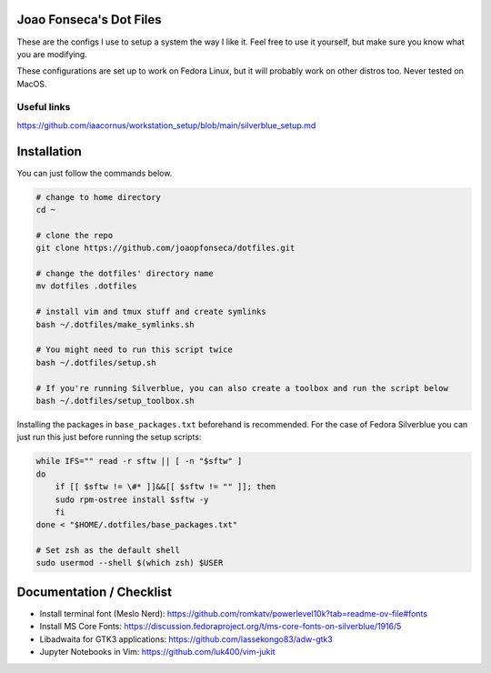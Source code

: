Joao Fonseca's Dot Files
=======================

These are the configs I use to setup a system the way I like it. Feel free to
use it yourself, but make sure you know what you are modifying.

These configurations are set up to work on Fedora Linux, but it will probably
work on other distros too. Never tested on MacOS.

Useful links
------------

https://github.com/iaacornus/workstation_setup/blob/main/silverblue_setup.md

Installation
=============

You can just follow the commands below.

.. code-block:: bash

    # change to home directory
    cd ~
    
    # clone the repo
    git clone https://github.com/joaopfonseca/dotfiles.git
    
    # change the dotfiles' directory name
    mv dotfiles .dotfiles
    
    # install vim and tmux stuff and create symlinks
    bash ~/.dotfiles/make_symlinks.sh

    # You might need to run this script twice
    bash ~/.dotfiles/setup.sh
    
    # If you're running Silverblue, you can also create a toolbox and run the script below
    bash ~/.dotfiles/setup_toolbox.sh

Installing the packages in ``base_packages.txt`` beforehand is recommended.
For the case of Fedora Silverblue you can just run this just before running
the setup scripts:

.. code-block:: bash
    
    while IFS="" read -r sftw || [ -n "$sftw" ]
    do
        if [[ $sftw != \#* ]]&&[[ $sftw != "" ]]; then
        sudo rpm-ostree install $sftw -y
        fi
    done < "$HOME/.dotfiles/base_packages.txt"
    
    # Set zsh as the default shell
    sudo usermod --shell $(which zsh) $USER
    
Documentation / Checklist
=========================

- Install terminal font (Meslo Nerd): https://github.com/romkatv/powerlevel10k?tab=readme-ov-file#fonts
- Install MS Core Fonts: https://discussion.fedoraproject.org/t/ms-core-fonts-on-silverblue/1916/5
- Libadwaita for GTK3 applications: https://github.com/lassekongo83/adw-gtk3
- Jupyter Notebooks in Vim: https://github.com/luk400/vim-jukit
